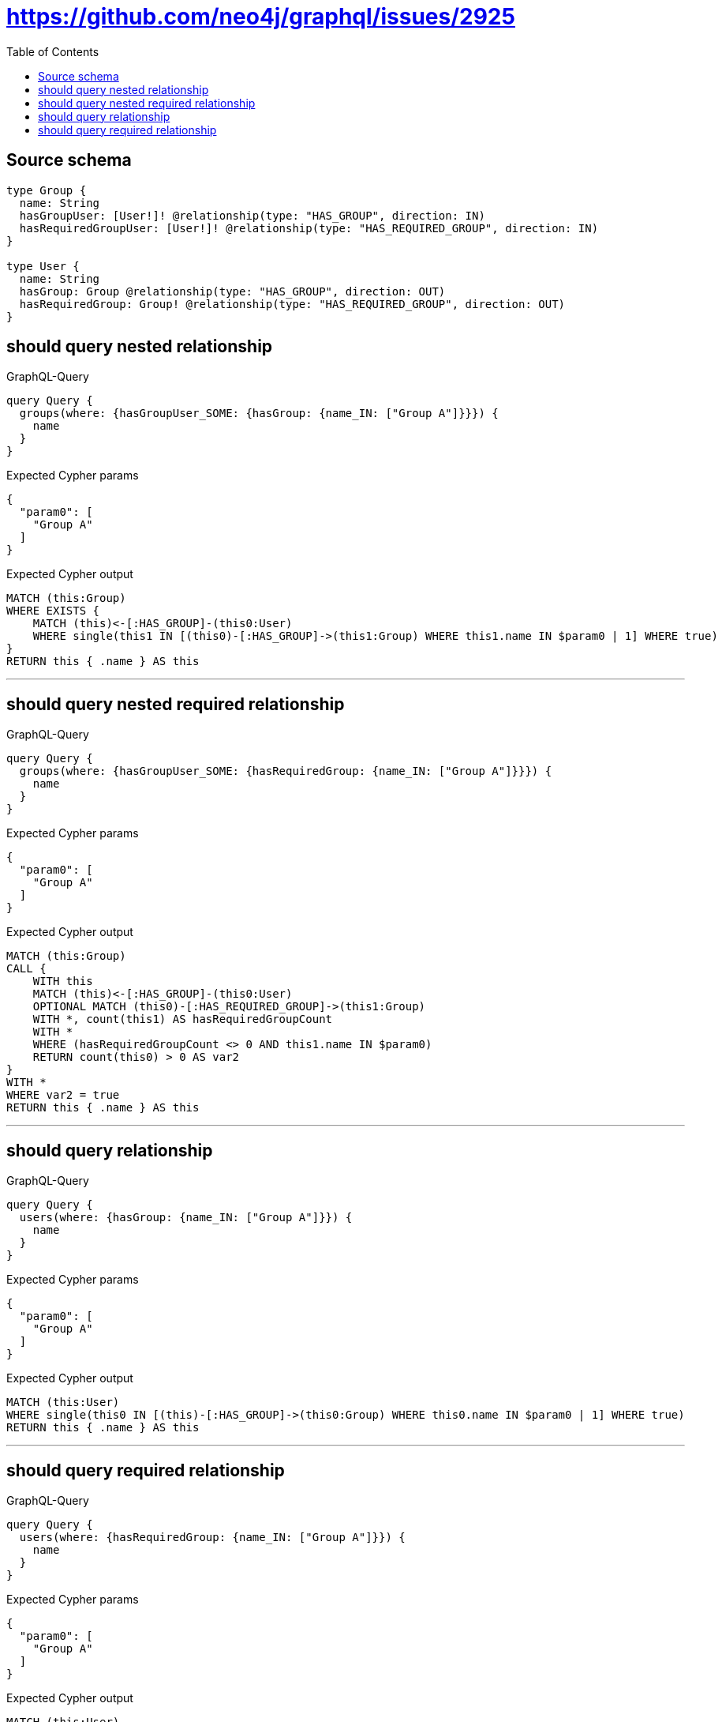 :toc:

= https://github.com/neo4j/graphql/issues/2925

== Source schema

[source,graphql,schema=true]
----
type Group {
  name: String
  hasGroupUser: [User!]! @relationship(type: "HAS_GROUP", direction: IN)
  hasRequiredGroupUser: [User!]! @relationship(type: "HAS_REQUIRED_GROUP", direction: IN)
}

type User {
  name: String
  hasGroup: Group @relationship(type: "HAS_GROUP", direction: OUT)
  hasRequiredGroup: Group! @relationship(type: "HAS_REQUIRED_GROUP", direction: OUT)
}
----
== should query nested relationship

.GraphQL-Query
[source,graphql]
----
query Query {
  groups(where: {hasGroupUser_SOME: {hasGroup: {name_IN: ["Group A"]}}}) {
    name
  }
}
----

.Expected Cypher params
[source,json]
----
{
  "param0": [
    "Group A"
  ]
}
----

.Expected Cypher output
[source,cypher]
----
MATCH (this:Group)
WHERE EXISTS {
    MATCH (this)<-[:HAS_GROUP]-(this0:User)
    WHERE single(this1 IN [(this0)-[:HAS_GROUP]->(this1:Group) WHERE this1.name IN $param0 | 1] WHERE true)
}
RETURN this { .name } AS this
----

'''

== should query nested required relationship

.GraphQL-Query
[source,graphql]
----
query Query {
  groups(where: {hasGroupUser_SOME: {hasRequiredGroup: {name_IN: ["Group A"]}}}) {
    name
  }
}
----

.Expected Cypher params
[source,json]
----
{
  "param0": [
    "Group A"
  ]
}
----

.Expected Cypher output
[source,cypher]
----
MATCH (this:Group)
CALL {
    WITH this
    MATCH (this)<-[:HAS_GROUP]-(this0:User)
    OPTIONAL MATCH (this0)-[:HAS_REQUIRED_GROUP]->(this1:Group)
    WITH *, count(this1) AS hasRequiredGroupCount
    WITH *
    WHERE (hasRequiredGroupCount <> 0 AND this1.name IN $param0)
    RETURN count(this0) > 0 AS var2
}
WITH *
WHERE var2 = true
RETURN this { .name } AS this
----

'''

== should query relationship

.GraphQL-Query
[source,graphql]
----
query Query {
  users(where: {hasGroup: {name_IN: ["Group A"]}}) {
    name
  }
}
----

.Expected Cypher params
[source,json]
----
{
  "param0": [
    "Group A"
  ]
}
----

.Expected Cypher output
[source,cypher]
----
MATCH (this:User)
WHERE single(this0 IN [(this)-[:HAS_GROUP]->(this0:Group) WHERE this0.name IN $param0 | 1] WHERE true)
RETURN this { .name } AS this
----

'''

== should query required relationship

.GraphQL-Query
[source,graphql]
----
query Query {
  users(where: {hasRequiredGroup: {name_IN: ["Group A"]}}) {
    name
  }
}
----

.Expected Cypher params
[source,json]
----
{
  "param0": [
    "Group A"
  ]
}
----

.Expected Cypher output
[source,cypher]
----
MATCH (this:User)
OPTIONAL MATCH (this)-[:HAS_REQUIRED_GROUP]->(this0:Group)
WITH *, count(this0) AS hasRequiredGroupCount
WITH *
WHERE (hasRequiredGroupCount <> 0 AND this0.name IN $param0)
RETURN this { .name } AS this
----

'''


